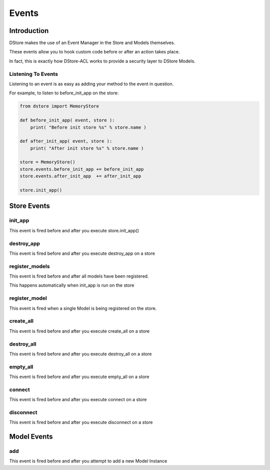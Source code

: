 Events
######

Introduction
============
DStore makes the use of an Event Manager in the Store and Models themselves.

These events allow you to hook custom code before or after an action takes place.

In fact, this is exactly how DStore-ACL works to provide a security layer to DStore Models.

Listening To Events
-------------------
Listening to an event is as easy as adding your method to the event in question.

For example, to listen to before_init_app on the store:

.. code-block:: python

    from dstore import MemoryStore

    def before_init_app( event, store ):
        print( "Before init store %s" % store.name )

    def after_init_app( event, store ):
        print( "After init store %s" % store.name )

    store = MemoryStore()
    store.events.before_init_app += before_init_app
    store.events.after_init_app  += after_init_app

    store.init_app()

Store Events
============

init_app
--------
This event is fired before and after you execute store.init_app()

.. py:function:: before_init_app( event, store )
                 after_init_app( event, store )

    .. py:attribute:: store

        The Data Store that init_app is being run on

destroy_app
-----------
This event is fired before and after you execute destroy_app on a store

.. py:function:: before_destroy_app( event, store )
                 after_destroy_app( event, store )

    .. py:attribute:: store

        The Data Store that destroy_app is being run on

register_models
---------------
This event is fired before and after all models have been registered.

This happens automatically when init_app is run on the store

.. py:function:: before_register_models( event, store )
                 after_register_models( event, store )

    .. py:attribute:: store

        The Data Store that register_models is being run on

register_model
--------------
This event is fired when a single Model is being registered on the store.

.. py:function:: before_register_models( event, store, model )
                 after_register_models( event, store, model )

    .. py:attribute:: store

        The Data Store that register_models is being run on

    .. py:attribute:: model

        The Model Class that is being registered

create_all
----------
This event is fired before and after you execute create_all on a store

.. py:function:: before_create_all( event, store )
                 after_create_all( event, store )

    .. py:attribute:: store

        The Data Store that create_all is being run on

destroy_all
-----------
This event is fired before and after you execute destroy_all on a store

.. py:function:: before_destroy_all( event, store )
                 after_destroy_all( event, store )

    .. py:attribute:: store

        The Data Store that destroy_all is being run on

empty_all
---------
This event is fired before and after you execute empty_all on a store

.. py:function:: before_empty_all( event, store )
                 after_empty_all( event, store )

    .. py:attribute:: store

        The Data Store that empty_all is being run on

connect
-------
This event is fired before and after you execute connect on a store

.. py:function:: before_connect( event, store )
                 after_connect( event, store )

    .. py:attribute:: store

        The Data Store that connect is being run on

disconnect
----------
This event is fired before and after you execute disconnect on a store

.. py:function:: before_disconnect( event, store )
                 after_disconnect( event, store )

    .. py:attribute:: store

        The Data Store that disconnect is being run on


Model Events
============

add
---
This event is fired before and after you attempt to add a new Model Instance

.. py:function:: before_disconnect( event, model, instance )
                 after_disconnect( event, model, instance )

    .. py:attribute:: model

        The Model Class that a new instance is being added to

    .. py:attribute:: instance

        The instance that is attempting to be added to the Model Class storage